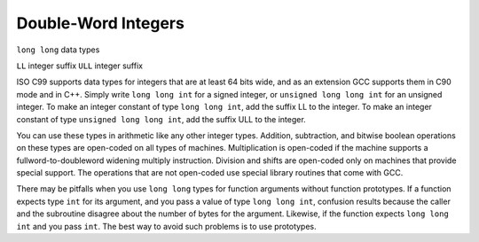 Double-Word Integers
********************

``long long`` data types

.. index:: double-word arithmetic

.. index:: multiprecision arithmetic

``LL`` integer suffix
``ULL`` integer suffix

ISO C99 supports data types for integers that are at least 64 bits wide,
and as an extension GCC supports them in C90 mode and in C++.
Simply write ``long long int`` for a signed integer, or
``unsigned long long int`` for an unsigned integer.  To make an
integer constant of type ``long long int``, add the suffix LL
to the integer.  To make an integer constant of type ``unsigned long
long int``, add the suffix ULL to the integer.

You can use these types in arithmetic like any other integer types.
Addition, subtraction, and bitwise boolean operations on these types
are open-coded on all types of machines.  Multiplication is open-coded
if the machine supports a fullword-to-doubleword widening multiply
instruction.  Division and shifts are open-coded only on machines that
provide special support.  The operations that are not open-coded use
special library routines that come with GCC.

There may be pitfalls when you use ``long long`` types for function
arguments without function prototypes.  If a function
expects type ``int`` for its argument, and you pass a value of type
``long long int``, confusion results because the caller and the
subroutine disagree about the number of bytes for the argument.
Likewise, if the function expects ``long long int`` and you pass
``int``.  The best way to avoid such problems is to use prototypes.

